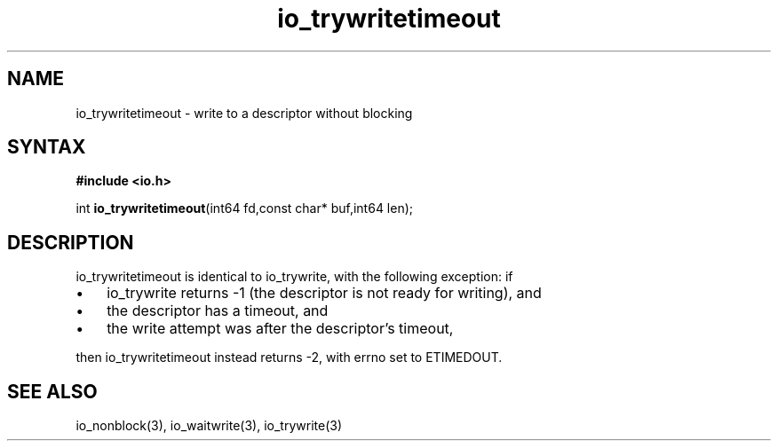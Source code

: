 .TH io_trywritetimeout 3
.SH NAME
io_trywritetimeout \- write to a descriptor without blocking
.SH SYNTAX
.B #include <io.h>

int \fBio_trywritetimeout\fP(int64 fd,const char* buf,int64 len);
.SH DESCRIPTION
io_trywritetimeout is identical to io_trywrite, with the following
exception: if

.RS 0
.IP \[bu] 3
io_trywrite returns -1 (the descriptor is not ready for writing), and
.IP \[bu]
the descriptor has a timeout, and
.IP \[bu]
the write attempt was after the descriptor's timeout,
.RE

then io_trywritetimeout instead returns -2, with errno set to ETIMEDOUT.
.SH "SEE ALSO"
io_nonblock(3), io_waitwrite(3), io_trywrite(3)
